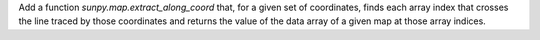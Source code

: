 Add a function `sunpy.map.extract_along_coord` that, for a given set of coordinates,
finds each array index that crosses the line traced by those coordinates and returns the value of the data
array of a given map at those array indices.
